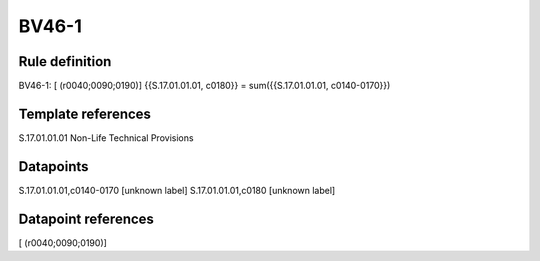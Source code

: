 ======
BV46-1
======

Rule definition
---------------

BV46-1: [ (r0040;0090;0190)] {{S.17.01.01.01, c0180}} = sum({{S.17.01.01.01, c0140-0170}})


Template references
-------------------

S.17.01.01.01 Non-Life Technical Provisions


Datapoints
----------

S.17.01.01.01,c0140-0170 [unknown label]
S.17.01.01.01,c0180 [unknown label]


Datapoint references
--------------------

[ (r0040;0090;0190)]